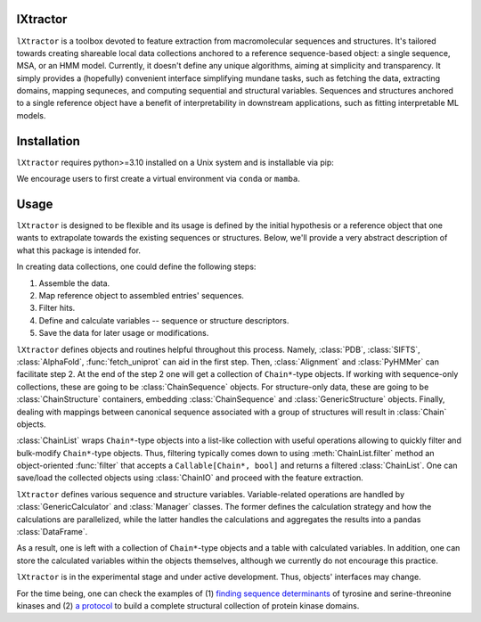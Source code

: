 lXtractor
=========

.. image:: https://coveralls.io/repos/github/edikedik/lXtractor/badge.svg
    :target: https://coveralls.io/github/edikedik/lXtractor
    :alt: Branch coverage

.. image:: https://readthedocs.org/projects/lxtractor/badge/?version=latest
    :target: https://lxtractor.readthedocs.io/en/latest/?badge=latest
    :alt: Documentation status

.. image:: https://img.shields.io/pypi/v/lXtractor.svg
    :target: https://pypi.org/project/lXtractor
    :alt: PyPi status

.. image:: https://img.shields.io/pypi/pyversions/lXtractor.svg
    :target: https://pypi.org/project/lXtractor
    :alt: Python version

.. image:: https://img.shields.io/badge/%F0%9F%A5%9A-Hatch-4051b5.svg
   :alt: Hatch project
   :target: https://github.com/pypa/hatch


``lXtractor`` is a toolbox devoted to feature extraction from macromolecular
sequences and structures.
It's tailored towards creating shareable local data collections anchored to
a reference sequence-based object: a single sequence, MSA, or an HMM model.
Currently, it doesn't define any unique algorithms, aiming at simplicity and
transparency.
It simply provides a (hopefully) convenient interface simplifying mundane tasks,
such as fetching the data, extracting domains, mapping sequneces, and computing
sequential and structural variables.
Sequences and structures anchored to a single reference object have a benefit
of interpretability in downstream applications, such as fitting interpretable
ML models.

Installation
============

``lXtractor`` requires python>=3.10 installed on a Unix system and is
installable via pip:

.. code::
    pip install lXtractor

We encourage users to first create a virtual environment
via ``conda`` or ``mamba``.

Usage
=====

``lXtractor`` is designed to be flexible and its usage is defined by the initial
hypothesis or a reference object that one wants to extrapolate towards the
existing sequences or structures.
Below, we'll provide a very abstract description of what this package is
intended for.

In creating data collections, one could define the following steps::

1. Assemble the data.
2. Map reference object to assembled entries' sequences.
3. Filter hits.
4. Define and calculate variables -- sequence or structure descriptors.
5. Save the data for later usage or modifications.

``lXtractor`` defines objects and routines helpful throughout this process.
Namely, :class:`PDB`, :class:`SIFTS`, :class:`AlphaFold`, :func:`fetch_uniprot`
can aid in the first step.
Then, :class:`Alignment` and :class:`PyHMMer` can facilitate step 2.
At the end of the step 2 one will get a collection of ``Chain*``-type objects.
If working with sequence-only collections, these are going to be
:class:`ChainSequence` objects.
For structure-only data, these are going to be :class:`ChainStructure` containers,
embedding :class:`ChainSequence` and :class:`GenericStructure` objects.
Finally, dealing with mappings between canonical sequence associated with
a group of structures will result in :class:`Chain` objects.

:class:`ChainList` wraps ``Chain*``-type objects into a list-like collection with
useful operations allowing to quickly filter and bulk-modify ``Chain*``-type
objects.
Thus, filtering typically comes down to using :meth:`ChainList.filter` method
an object-oriented :func:`filter` that accepts a ``Callable[Chain*, bool]`` and
returns a filtered :class:`ChainList`.
One can save/load the collected objects using :class:`ChainIO` and proceed
with the feature extraction.

``lXtractor`` defines various sequence and structure variables.
Variable-related operations are handled by :class:`GenericCalculator` and
:class:`Manager` classes. The former defines the calculation strategy and how
the calculations are parallelized, while the latter handles the calculations
and aggregates the results into a pandas :class:`DataFrame`.

As a result, one is left with a collection of ``Chain*``-type objects and a
table with calculated variables. In addition, one can store the calculated
variables within the objects themselves, although we currently do not encourage
this practice.

``lXtractor`` is in the experimental stage and under active development.
Thus, objects' interfaces may change.

For the time being, one can check the examples of
(1) `finding sequence determinants <https://eboruta.readthedocs.io/en/latest/notebooks/sequence_determinants_tutorial.html>`_
of tyrosine and serine-threonine kinases and
(2) `a protocol <https://github.com/edikedik/kinactive/blob/abae9c8a1fca0754d02e3f117dee210b587e666b/kinactive/db.py#L142>`_
to build a complete structural collection of protein kinase domains.

